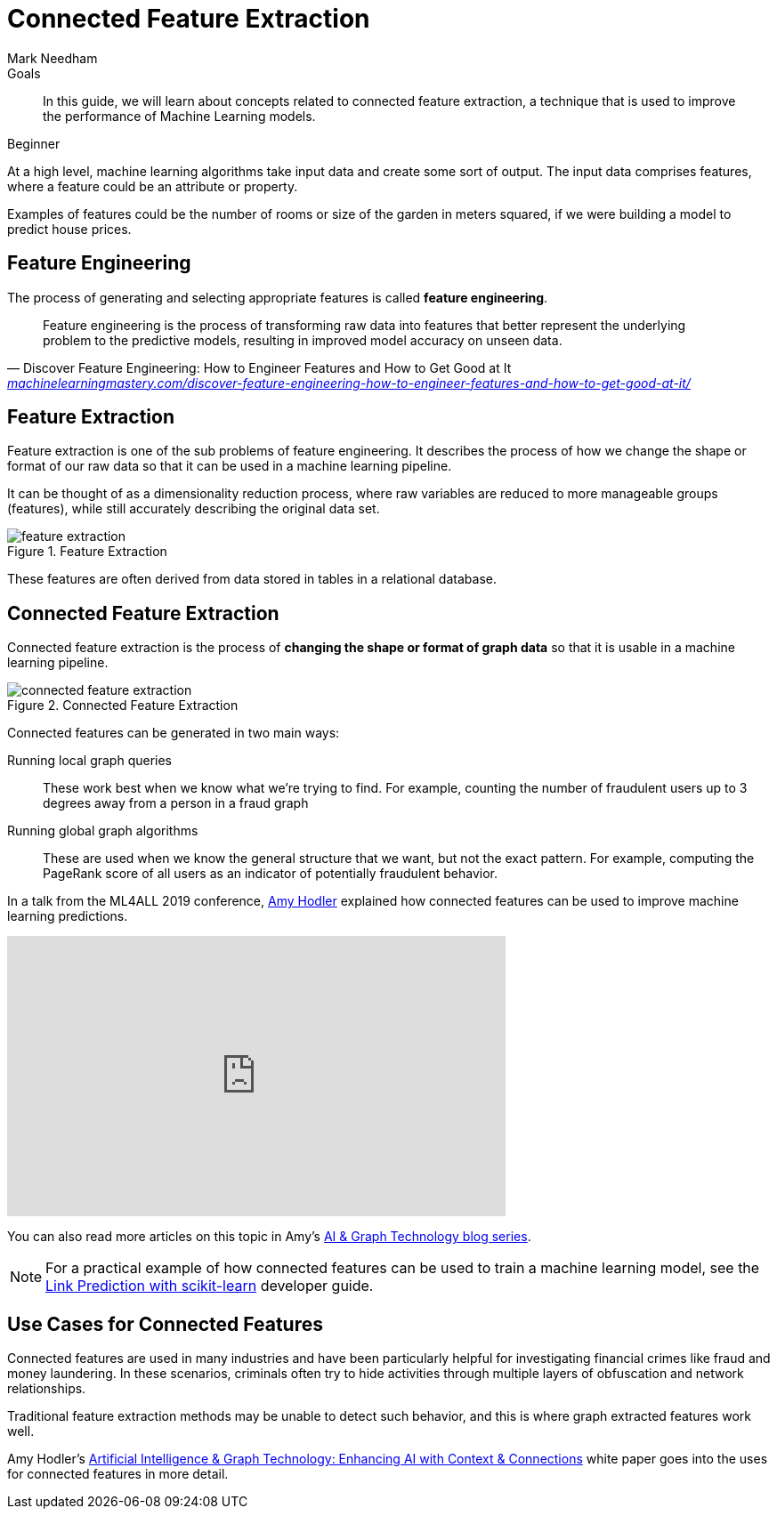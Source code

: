 = Connected Feature Extraction
:level: Beginner
:page-level: Beginner
:author: Mark Needham
:category: graph-data-science
:tags: graph-data-science, machine-learning, feature-extraction, connected-feature-extraction
:description: This guide explains concepts related to connected feature extraction.

.Goals
[abstract]
In this guide, we will learn about concepts related to connected feature extraction, a technique that is used to improve the performance of Machine Learning models.

[role=expertise {level}]
{level}

At a high level, machine learning algorithms take input data and create some sort of output.
The input data comprises features, where a feature could be an attribute or property.

Examples of features could be the number of rooms or size of the garden in meters squared, if we were building a model to predict house prices.

[#feature-engineering]
== Feature Engineering

The process of generating and selecting appropriate features is called *feature engineering*.

[quote, Discover Feature Engineering: How to Engineer Features and How to Get Good at It, 'link:https://machinelearningmastery.com/discover-feature-engineering-how-to-engineer-features-and-how-to-get-good-at-it/[machinelearningmastery.com/discover-feature-engineering-how-to-engineer-features-and-how-to-get-good-at-it/^]']
____
Feature engineering is the process of transforming raw data into features that better represent the underlying problem to the predictive models, resulting in improved model accuracy on unseen data.
____

[#feature-extraction]
== Feature Extraction

Feature extraction is one of the sub problems of feature engineering.
It describes the process of how we change the shape or format of our raw data so that it can be used in a machine learning pipeline.

It can be thought of as a dimensionality reduction process, where raw variables are reduced to more manageable groups (features), while still accurately describing the original data set.

.Feature Extraction
image::feature-extraction.png[]

These features are often derived from data stored in tables in a relational database.

[#connected-feature-extraction]
== Connected Feature Extraction

Connected feature extraction is the process of **changing the shape or format of graph data** so that it is usable in a machine learning pipeline.

.Connected Feature Extraction
image::connected-feature-extraction.png[]

Connected features can be generated in two main ways:

Running local graph queries ::
These work best when we know what we're trying to find. For example, counting the number of fraudulent users up to 3 degrees away from a person in a fraud graph

Running global graph algorithms ::
These are used when we know the general structure that we want, but not the exact pattern. For example, computing the PageRank score of all users as an indicator of potentially fraudulent behavior.

In a talk from the ML4ALL 2019 conference, https://www.linkedin.com/in/amyhodler[Amy Hodler^] explained how connected features can be used to improve machine learning predictions.

++++
<iframe width="560" height="315" src="https://www.youtube.com/embed/yhD2ksHPzWY" frameborder="0" allow="accelerometer; autoplay; encrypted-media; gyroscope; picture-in-picture" allowfullscreen></iframe>
++++

You can also read more articles on this topic in Amy's https://neo4j.com/blog/ai-graph-technology-connections-improve-accuracy/[AI & Graph Technology blog series^].

[NOTE]
====
For a practical example of how connected features can be used to train a machine learning model, see the xref:graph-data-science:link-prediction/scikit-learn.adoc[Link Prediction with scikit-learn] developer guide.
====

[#use-cases-connected-features]
== Use Cases for Connected Features

Connected features are used in many industries and have been particularly helpful for investigating financial crimes like fraud and money laundering.
In these scenarios, criminals often try to hide activities through multiple layers of obfuscation and network relationships.

Traditional feature extraction methods may be unable to detect such behavior, and this is where graph extracted features work well.

Amy Hodler's https://neo4j.com/whitepapers/artificial-intelligence-graph-technology/[Artificial Intelligence & Graph Technology: Enhancing AI with Context & Connections^] white paper goes into the uses for connected features in more detail.

